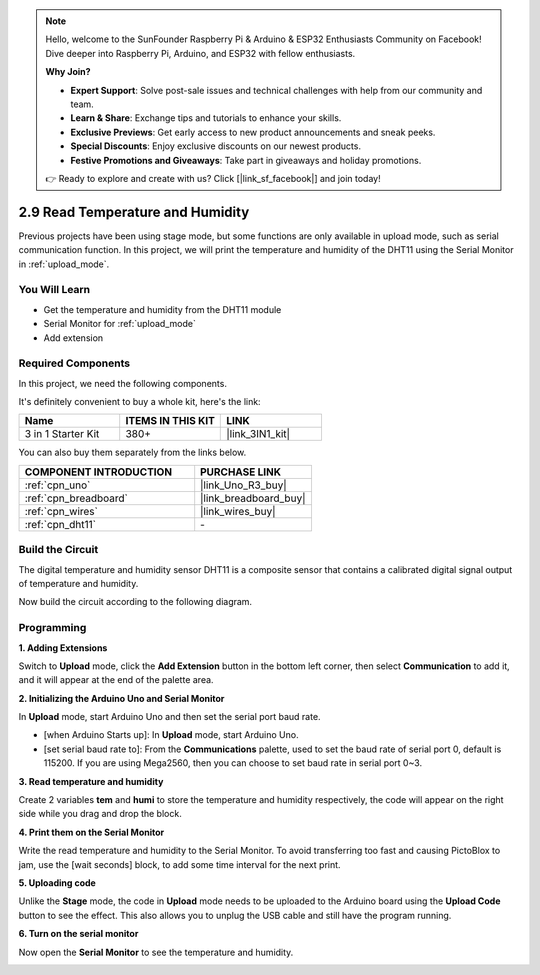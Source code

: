 .. note::

    Hello, welcome to the SunFounder Raspberry Pi & Arduino & ESP32 Enthusiasts Community on Facebook! Dive deeper into Raspberry Pi, Arduino, and ESP32 with fellow enthusiasts.

    **Why Join?**

    - **Expert Support**: Solve post-sale issues and technical challenges with help from our community and team.
    - **Learn & Share**: Exchange tips and tutorials to enhance your skills.
    - **Exclusive Previews**: Get early access to new product announcements and sneak peeks.
    - **Special Discounts**: Enjoy exclusive discounts on our newest products.
    - **Festive Promotions and Giveaways**: Take part in giveaways and holiday promotions.

    👉 Ready to explore and create with us? Click [|link_sf_facebook|] and join today!

.. _sh_humiture:

2.9 Read Temperature and Humidity
=================================================

Previous projects have been using stage mode, but some functions are only available in upload mode, such as serial communication function. 
In this project, we will print the temperature and humidity of the DHT11 using the Serial Monitor in :ref:`upload_mode`.

.. image:: img/11_serial.png

You Will Learn
---------------------

- Get the temperature and humidity from the DHT11 module
- Serial Monitor for :ref:`upload_mode`
- Add extension

Required Components
---------------------

In this project, we need the following components. 

It's definitely convenient to buy a whole kit, here's the link: 

.. list-table::
    :widths: 20 20 20
    :header-rows: 1

    *   - Name	
        - ITEMS IN THIS KIT
        - LINK
    *   - 3 in 1 Starter Kit
        - 380+
        - |link_3IN1_kit|

You can also buy them separately from the links below.

.. list-table::
    :widths: 30 20
    :header-rows: 1

    *   - COMPONENT INTRODUCTION
        - PURCHASE LINK

    *   - :ref:`cpn_uno`
        - |link_Uno_R3_buy|
    *   - :ref:`cpn_breadboard`
        - |link_breadboard_buy|
    *   - :ref:`cpn_wires`
        - |link_wires_buy|
    *   - :ref:`cpn_dht11` 
        - \-

Build the Circuit
-----------------------

The digital temperature and humidity sensor DHT11 is a composite sensor that contains a calibrated digital signal output of temperature and humidity.

Now build the circuit according to the following diagram.

.. image:: img/circuit/dht11_circuit.png

Programming
------------------

**1. Adding Extensions**

Switch to **Upload** mode, click the **Add Extension** button in the bottom left corner, then select **Communication** to add it, and it will appear at the end of the palette area.

.. image:: img/11_addcom.png

**2. Initializing the Arduino Uno and Serial Monitor**

In **Upload** mode, start Arduino Uno and then set the serial port baud rate.

* [when Arduino Starts up]: In **Upload** mode, start Arduino Uno.
* [set serial baud rate to]: From the **Communications** palette, used to set the baud rate of serial port 0, default is 115200. If you are using Mega2560, then you can choose to set baud rate in serial port 0~3.

.. image:: img/11_init.png

**3. Read temperature and humidity**

Create 2 variables **tem** and **humi** to store the temperature and humidity respectively, the code will appear on the right side while you drag and drop the block.

.. image:: img/11_readtem.png

**4. Print them on the Serial Monitor**

Write the read temperature and humidity to the Serial Monitor. To avoid transferring too fast and causing PictoBlox to jam, use the [wait seconds] block, to add some time interval for the next print.

.. image:: img/11_writeserial.png

**5. Uploading code**

Unlike the **Stage** mode, the code in **Upload** mode needs to be uploaded to the Arduino board using the **Upload Code** button to see the effect. This also allows you to unplug the USB cable and still have the program running.

.. image:: img/11_upload.png

**6. Turn on the serial monitor**

Now open the **Serial Monitor** to see the temperature and humidity.

.. image:: img/11_serial.png


